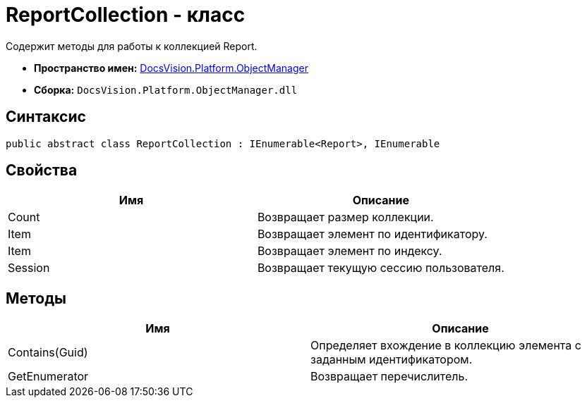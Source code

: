 = ReportCollection - класс

Содержит методы для работы к коллекцией Report.

* *Пространство имен:* xref:api/DocsVision/Platform/ObjectManager/ObjectManager_NS.adoc[DocsVision.Platform.ObjectManager]
* *Сборка:* `DocsVision.Platform.ObjectManager.dll`

== Синтаксис

[source,csharp]
----
public abstract class ReportCollection : IEnumerable<Report>, IEnumerable
----

== Свойства

[cols=",",options="header"]
|===
|Имя |Описание
|Count |Возвращает размер коллекции.
|Item |Возвращает элемент по идентификатору.
|Item |Возвращает элемент по индексу.
|Session |Возвращает текущую сессию пользователя.
|===

== Методы

[cols=",",options="header"]
|===
|Имя |Описание
|Contains(Guid) |Определяет вхождение в коллекцию элемента с заданным идентификатором.
|GetEnumerator |Возвращает перечислитель.
|===
